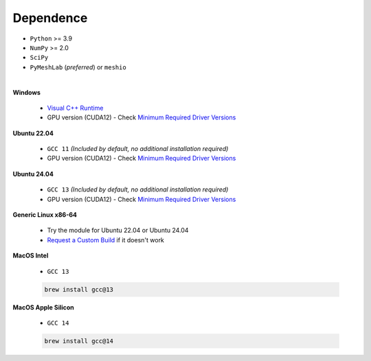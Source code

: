 Dependence
===========

- ``Python`` >= 3.9
- ``NumPy`` >= 2.0
- ``SciPy``
- ``PyMeshLab`` (*preferred*) or ``meshio``
|
**Windows**

    - `Visual C++ Runtime <https://aka.ms/vs/16/release/vc_redist.x64.exe/>`_
    - GPU version (CUDA12) - Check `Minimum Required Driver Versions <https://docs.nvidia.com/deploy/cuda-compatibility/#id1>`_

**Ubuntu 22.04**

    - ``GCC 11`` *(Included by default, no additional installation required)*
    - GPU version (CUDA12) - Check `Minimum Required Driver Versions <https://docs.nvidia.com/deploy/cuda-compatibility/#id1>`_

**Ubuntu 24.04**

    - ``GCC 13`` *(Included by default, no additional installation required)*
    - GPU version (CUDA12) - Check `Minimum Required Driver Versions <https://docs.nvidia.com/deploy/cuda-compatibility/#id1>`_

**Generic Linux x86-64**

    - Try the module for Ubuntu 22.04 or Ubuntu 24.04
    - `Request a Custom Build <https://radarsimx.com/request-a-custom-build/>`_ if it doesn't work

**MacOS Intel**

    - ``GCC 13``

    .. code-block:: bash

        brew install gcc@13

**MacOS Apple Silicon**

    - ``GCC 14``

    .. code-block:: bash
        
        brew install gcc@14
